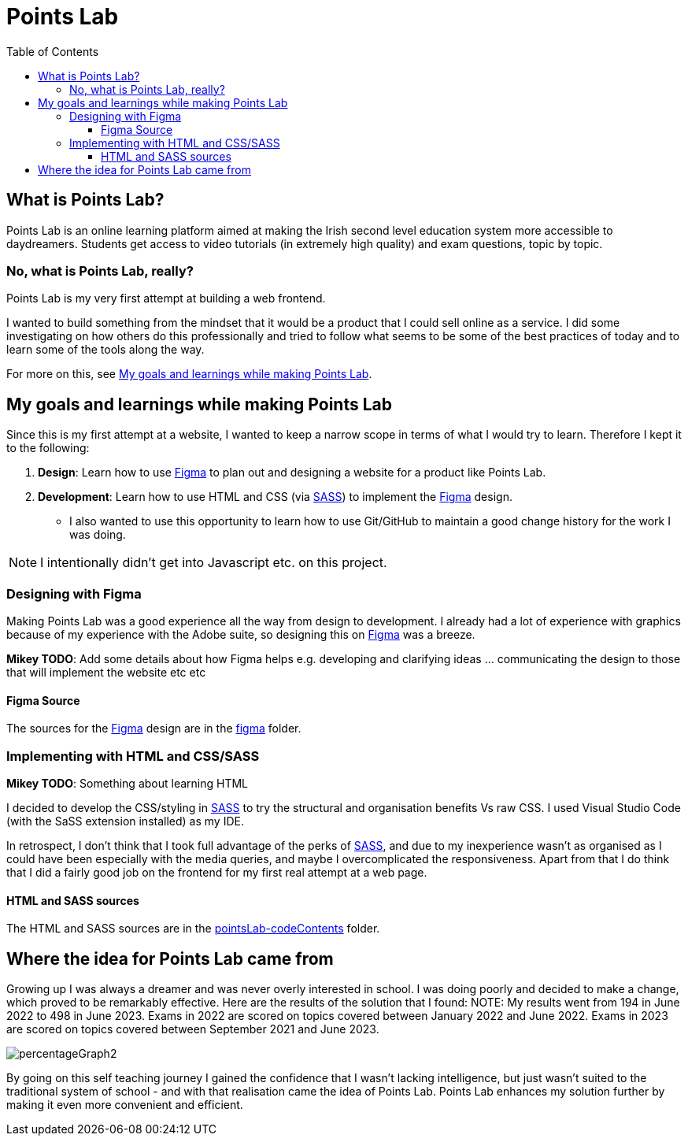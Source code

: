 :toc:
:toclevels: 4
:figma: https://www.figma.com
:sass: https://sass-lang.com

= Points Lab

== What is Points Lab?

Points Lab is an online learning platform aimed at making the Irish second level education system more accessible to daydreamers. Students get access to video tutorials (in extremely high quality) and exam questions, topic by topic.

=== No, what is Points Lab, really?

Points Lab is my very first attempt at building a web frontend.

I wanted to build something from the mindset that it would be a product that I could sell online as a service. I did some investigating on how others do this professionally and tried to follow what seems to be some of the best practices of today and to learn some of the tools along the way.

For more on this, see link:#my-goals-and-learnings-while-making-points-lab[My goals and learnings while making Points Lab].

== My goals and learnings while making Points Lab

Since this is my first attempt at a website, I wanted to keep a narrow scope in terms of what I would try to learn. Therefore I kept it to the following:

1. *Design*: Learn how to use {figma}[Figma] to plan out and designing a website for a product like Points Lab.
2. *Development*: Learn how to use HTML and CSS (via {sass}[SASS]) to implement the {figma}[Figma] design.
  * I also wanted to use this opportunity to learn how to use Git/GitHub to maintain a good change history for the work I was doing.

NOTE: I intentionally didn't get into Javascript etc. on this project.

=== Designing with Figma

Making Points Lab was a good experience all the way from design to development. I already had a lot of experience with graphics because of my experience with the Adobe suite, so designing this on {figma}[Figma] was a breeze.

*Mikey TODO*: Add some details about how Figma helps e.g. developing and clarifying ideas ... communicating the design to those that will implement the website etc etc

==== Figma Source

The sources for the {figma}[Figma] design are in the link:./figma[figma] folder.

=== Implementing with HTML and CSS/SASS

*Mikey TODO*: Something about learning HTML

I decided to develop the CSS/styling in {sass}[SASS] to try the structural and organisation benefits Vs raw CSS. I used Visual Studio Code (with the SaSS extension installed) as my IDE.

In retrospect, I don't think that I took full advantage of the perks of {sass}[SASS], and due to my inexperience wasn't as organised as I could have been especially with the media queries, and maybe I overcomplicated the responsiveness. Apart from that I do think that I did a fairly good job on the frontend for my first real attempt at a web page.

==== HTML and SASS sources

The HTML and SASS sources are in the link:./pointsLab-codeContents[pointsLab-codeContents] folder.

== Where the idea for Points Lab came from

Growing up I was always a dreamer and was never overly interested in school. I was doing poorly and decided to make a change, which proved to be remarkably effective. Here are the results of the solution that I found:
NOTE: My results went from 194 in June 2022 to 498 in June 2023. Exams in 2022 are scored on topics covered between January 2022 and June 2022. Exams in 2023 are scored on topics covered between September 2021 and June 2023.

image:images/percentageGraph2.jpg[]

By going on this self teaching journey I gained the confidence that I wasn't lacking intelligence, but just wasn't suited to the traditional system of school - and with that realisation came the idea of Points Lab. Points Lab enhances my solution further by making it even more convenient and efficient.